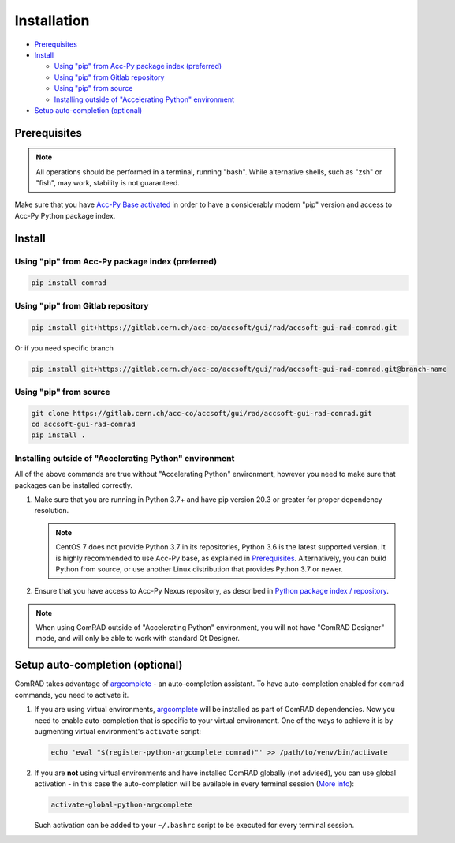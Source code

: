 Installation
============

- `Prerequisites`_
- `Install`_

  * `Using "pip" from Acc-Py package index (preferred)`_
  * `Using "pip" from Gitlab repository`_
  * `Using "pip" from source`_
  * `Installing outside of "Accelerating Python" environment`_

- `Setup auto-completion (optional)`_


Prerequisites
-------------

.. note:: All operations should be performed in a terminal, running "bash". While alternative shells, such as "zsh"
          or "fish", may work, stability is not guaranteed.

Make sure that you have `Acc-Py Base activated <https://wikis.cern.ch/display/ACCPY/Acc-Py+base>`__ in order to have a
considerably modern "pip" version and access to Acc-Py Python package index.


Install
-------


Using "pip" from Acc-Py package index (preferred)
^^^^^^^^^^^^^^^^^^^^^^^^^^^^^^^^^^^^^^^^^^^^^^^^^

.. code-block:: bash

   pip install comrad


Using "pip" from Gitlab repository
^^^^^^^^^^^^^^^^^^^^^^^^^^^^^^^^^^

.. code-block:: bash

   pip install git+https://gitlab.cern.ch/acc-co/accsoft/gui/rad/accsoft-gui-rad-comrad.git

Or if you need specific branch

.. code-block:: bash

   pip install git+https://gitlab.cern.ch/acc-co/accsoft/gui/rad/accsoft-gui-rad-comrad.git@branch-name


Using "pip" from source
^^^^^^^^^^^^^^^^^^^^^^^

.. code-block:: bash

   git clone https://gitlab.cern.ch/acc-co/accsoft/gui/rad/accsoft-gui-rad-comrad.git
   cd accsoft-gui-rad-comrad
   pip install .


Installing outside of "Accelerating Python" environment
^^^^^^^^^^^^^^^^^^^^^^^^^^^^^^^^^^^^^^^^^^^^^^^^^^^^^^^

All of the above commands are true without "Accelerating Python" environment, however you need to make
sure that packages can be installed correctly.

1. Make sure that you are running in Python 3.7+ and have pip version 20.3 or greater for proper dependency resolution.

   .. note:: CentOS 7 does not provide Python 3.7 in its repositories, Python 3.6 is the latest supported version. It
             is highly recommended to use Acc-Py base, as explained in `Prerequisites`_. Alternatively, you can build
             Python from source, or use another Linux distribution that provides Python 3.7 or newer.

2. Ensure that you have access to Acc-Py Nexus repository, as described in
   `Python package index / repository <https://wikis.cern.ch/pages/viewpage.action?pageId=145493385>`__.


.. note:: When using ComRAD outside of "Accelerating Python" environment, you will not have
          "ComRAD Designer" mode, and will only be able to work with standard Qt Designer.


Setup auto-completion (optional)
--------------------------------

ComRAD takes advantage of `argcomplete <https://github.com/kislyuk/argcomplete>`__ - an auto-completion assistant.
To have auto-completion enabled for ``comrad`` commands, you need to activate it.

#. If you are using virtual environments, `argcomplete <https://github.com/kislyuk/argcomplete>`__ will be installed
   as part of ComRAD dependencies. Now you need to enable auto-completion that is specific to your virtual environment.
   One of the ways to achieve it is by augmenting virtual environment's ``activate`` script:

   .. code-block:: bash

      echo 'eval "$(register-python-argcomplete comrad)"' >> /path/to/venv/bin/activate

#. If you are **not** using virtual environments and have installed ComRAD globally (not advised), you can use global
   activation - in this case the auto-completion will be available in every terminal session
   (`More info <https://github.com/kislyuk/argcomplete#activating-global-completion>`__):

   .. code-block:: bash

      activate-global-python-argcomplete

   Such activation can be added to your ``~/.bashrc`` script to be executed for every terminal session.
